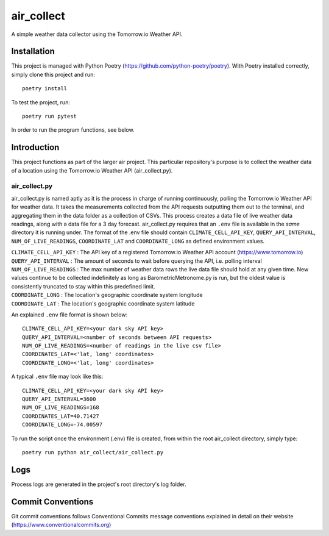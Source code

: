 =================
air_collect
=================

A simple weather data collector using the Tomorrow.io Weather API.

.. image:: images/ScreenshotAirCollect.png
    :scale: 50

Installation
------------
This project is managed with Python Poetry (https://github.com/python-poetry/poetry). With Poetry installed correctly,
simply clone this project and run::

    poetry install

To test the project, run::

    poetry run pytest

In order to run the program functions, see below.

Introduction
------------
This project functions as part of the larger air project. This particular repository's purpose is
to collect the weather data of a location using the Tomorrow.io Weather API (air_collect.py).

air_collect.py
~~~~~~~~~~~~~~
air_collect.py is named aptly as it is the process in charge of running continuously, polling the Tomorrow.io
Weather API for weather data. It takes the measurements collected from the API requests outputting them out to
the terminal, and aggregating them in the data folder as a collection of CSVs. This process creates a data file
of live weather data readings, along with a data file for a 3 day forecast. air_collect.py requires that
an ``.env`` file is available in the *same* directory it is running under. The format of the .env file
should contain ``CLIMATE_CELL_API_KEY``, ``QUERY_API_INTERVAL``, ``NUM_OF_LIVE_READINGS``, ``COORDINATE_LAT``
and ``COORDINATE_LONG`` as defined environment values.

| ``CLIMATE_CELL_API_KEY`` : The API key of a registered Tomorrow.io Weather API account (https://www.tomorrow.io)
| ``QUERY_API_INTERVAL`` : The amount of seconds to wait before querying the API, i.e. polling interval
| ``NUM_OF_LIVE_READINGS`` : The max number of weather data rows the live data file should hold at any given time. New values continue to be collected indefinitely as long as BarometricMetronome.py is run, but the oldest value is consistently truncated to stay within this predefined limit.
| ``COORDINATE_LONG`` : The location's geographic coordinate system longitude
| ``COORDINATE_LAT`` : The location's geographic coordinate system latitude

An explained ``.env`` file format is shown below::

    CLIMATE_CELL_API_KEY=<your dark sky API key>
    QUERY_API_INTERVAL=<number of seconds between API requests>
    NUM_OF_LIVE_READINGS=<number of readings in the live csv file>
    COORDINATES_LAT=<'lat, long' coordinates>
    COORDINATE_LONG=<'lat, long' coordinates>

A typical ``.env`` file may look like this::

    CLIMATE_CELL_API_KEY=<your dark sky API key>
    QUERY_API_INTERVAL=3600
    NUM_OF_LIVE_READINGS=168
    COORDINATES_LAT=40.71427
    COORDINATE_LONG=-74.00597

To run the script once the environment (.env) file is created, from within the root air_collect directory, simply type::

    poetry run python air_collect/air_collect.py

Logs
-----
Process logs are generated in the project's root directory's log folder.

Commit Conventions
----------------------
Git commit conventions follows Conventional Commits message conventions explained in detail on their website
(https://www.conventionalcommits.org)

